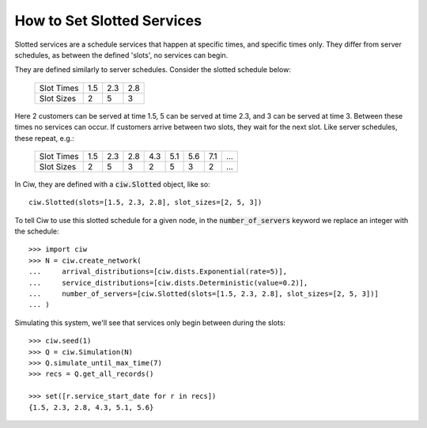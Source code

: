 .. _slotted-services:

===========================
How to Set Slotted Services
===========================

Slotted services are a schedule services that happen at specific times, and specific times only. They differ from server schedules, as between the defined 'slots', no services can begin.

They are defined similarly to server schedules. Consider the slotted schedule below:

    +----------------+------+------+------+
    |   Slot Times   |  1.5 |  2.3 |  2.8 |
    +----------------+------+------+------+
    |   Slot Sizes   |    2 |    5 |    3 |
    +----------------+------+------+------+

Here 2 customers can be served at time 1.5, 5 can be served at time 2.3, and 3 can be served at time 3. Between these times no services can occur. If customers arrive between two slots, they wait for the next slot. Like server schedules, these repeat, e.g.:

    +----------------+------+------+------+------+------+------+------+------+
    |   Slot Times   |  1.5 |  2.3 |  2.8 |  4.3 |  5.1 |  5.6 |  7.1 |  ... |
    +----------------+------+------+------+------+------+------+------+------+
    |   Slot Sizes   |    2 |    5 |    3 |    2 |    5 |    3 |    2 |  ... |
    +----------------+------+------+------+------+------+------+------+------+

In Ciw, they are defined with a :code:`ciw.Slotted` object, like so::


    ciw.Slotted(slots=[1.5, 2.3, 2.8], slot_sizes=[2, 5, 3])

To tell Ciw to use this slotted schedule for a given node, in the :code:`number_of_servers` keyword we replace an integer with the schedule::

    >>> import ciw
    >>> N = ciw.create_network(
    ...     arrival_distributions=[ciw.dists.Exponential(rate=5)],
    ...     service_distributions=[ciw.dists.Deterministic(value=0.2)],
    ...     number_of_servers=[ciw.Slotted(slots=[1.5, 2.3, 2.8], slot_sizes=[2, 5, 3])]
    ... )

Simulating this system, we'll see that services only begin between during the slots::

    >>> ciw.seed(1)
    >>> Q = ciw.Simulation(N)
    >>> Q.simulate_until_max_time(7)
    >>> recs = Q.get_all_records()
    
    >>> set([r.service_start_date for r in recs])
    {1.5, 2.3, 2.8, 4.3, 5.1, 5.6}
